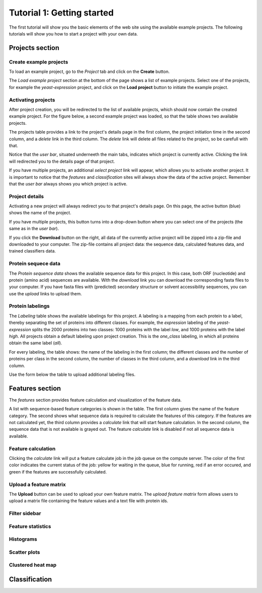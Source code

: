 ===========================
Tutorial 1: Getting started
===========================

The first tutorial will show you the basic elements of the web site using the
available example projects. The following tutorials will show you how to start
a project with your own data.

----------------
Projects section
----------------

^^^^^^^^^^^^^^^^^^^^^^^
Create example projects
^^^^^^^^^^^^^^^^^^^^^^^

To load an example project, go to the *Project* tab and click on the
**Create** button.

.. image:: img/t1_0_create_0.png
   :width: 500px
   :align: center

The *Load example project* section at the bottom of the page shows a list of
example projects. Select one of the projects, for example the
*yeast-expression* project, and click on the **Load project** button to
initiate the example project.

.. image:: img/t1_0_create_1.png
   :width: 500px
   :align: center

^^^^^^^^^^^^^^^^^^^
Activating projects
^^^^^^^^^^^^^^^^^^^

After project creation, you will be redirected to the list of available
projects, which should now contain the created example project. For the figure
below, a second example project was loaded, so that the table shows two
available projects.

The projects table provides a link to the project's details page in the first
column, the project initiation time in the second column, and a *delete* link
in the third column. The *delete* link will delete all files related to the
project, so be carefull with that.

.. image:: img/t1_0_create_2.png
   :width: 500px
   :align: center

Notice that the *user bar*, situated underneeth the main tabs, indicates which
project is currently active. Clicking the link will redirected you to the
details page of that project.

.. image:: img/t1_0_create_3.png
   :width: 500px
   :align: center

If you have multiple projects, an additional *select project* link will appear,
which allows you to activate another project. It is important to notice that
the *features* and *classification* sites will always show the data of the
active project. Remember that the *user bar* always shows you which project is
active.

.. image:: img/t1_0_create_4.png
   :width: 500px
   :align: center

^^^^^^^^^^^^^^^
Project details
^^^^^^^^^^^^^^^

Activating a new project will always redirect you to that project's details
page. On this page, the active button (blue) shows the name of the project. 

.. image:: img/t1_0_create_5.png
   :width: 500px
   :align: center

If you have multiple projects, this button turns into a drop-down button where
you can select one of the projects (the same as in the *user bar*).

.. image:: img/t1_0_create_6.png
   :width: 500px
   :align: center

If you click the **Download** button on the right, all data of the currently
active project will be zipped into a zip-file and downloaded to your computer.
The zip-file contains all project data: the sequence data, calculated features
data, and trained classifiers data.

.. image:: img/t1_0_create_7.png
   :width: 500px
   :align: center

^^^^^^^^^^^^^^^^^^^^
Protein sequece data
^^^^^^^^^^^^^^^^^^^^

The *Protein sequence data* shows the available sequence data for this project.
In this case, both ORF (nucleotide) and protein (amino acid) sequences are
available. With the *download* link you can download the corresponding fasta
files to your computer. If you have fasta files with (predicted) secondary
structure or solvent accessibility sequences, you can use the *upload* links to
upload them.

.. image:: img/t1_0_create_8.png
   :width: 500px
   :align: center

^^^^^^^^^^^^^^^^^
Protein labelings
^^^^^^^^^^^^^^^^^

The *Labeling* table shows the available labelings for this project. A labeling
is a mapping from each protein to a label, thereby separating the set of
proteins into different classes. For example, the *expression* labeling of the
*yeast-expression* splits the 2000 proteins into two classes: 1000 proteins
with the label *low*, and 1000 proteins with the label *high*.  All projects
obtain a default labeling upon project creation. This is the *one_class*
labeling, in which all proteins obtain the same label (*all*). 

For every labeling, the table shows: the name of the labeling in the first
column; the different classes and the number of proteins per class in the
second column, the number of classes in the third column, and a *download* link
in the third column.

.. image:: img/t1_0_create_9.png
   :width: 500px
   :align: center

Use the form below the table to upload additional labeling files.

.. image:: img/t1_0_create_10.png
   :width: 500px
   :align: center

----------------
Features section
----------------

The *features* section provides feature calculation and visualization of the
feature data. 

.. image:: img/t1_0_create_11.png
   :width: 500px
   :align: center

A list with sequence-based feature categories is shown in the table. The first
column gives the name of the feature category. The second shows what sequence
data is required to calculate the features of this category. If the features
are not calculated yet, the third column provides a *calculate* link that will
start feature calculation. In the second column, the sequence data that is not
available is grayed out.  The feature *calculate* link is disabled if not all
sequence data is available.

^^^^^^^^^^^^^^^^^^^
Feature calculation
^^^^^^^^^^^^^^^^^^^

Clicking the *calculate* link will put a feature calculate job in the job
queue on the compute server. The color of the first color indicates the current
status of the job: yellow for waiting in the queue, blue for running, red if an
error occured, and green if the features are successfully calculated.

.. image:: img/t1_0_create_12.png
   :width: 500px
   :align: center

^^^^^^^^^^^^^^^^^^^^^^^
Upload a feature matrix
^^^^^^^^^^^^^^^^^^^^^^^

The **Upload** button can be used to upload your own feature matrix. The
*upload feature matrix* form allows users to upload a matrix file containing
the feature values and a text file with protein ids.

.. image:: img/t1_0_create_13.png
   :width: 500px
   :align: center

^^^^^^^^^^^^^^
Filter sidebar
^^^^^^^^^^^^^^

.. image:: img/t1_0_create_14.png
   :width: 500px
   :align: center

.. image:: img/t1_0_create_15.png
   :width: 500px
   :align: center

.. image:: img/t1_0_create_16.png
   :width: 500px
   :align: center

.. image:: img/t1_0_create_17.png
   :width: 500px
   :align: center

.. image:: img/t1_0_create_18.png
   :width: 500px
   :align: center

^^^^^^^^^^^^^^^^^^
Feature statistics
^^^^^^^^^^^^^^^^^^

.. image:: img/t1_0_create_19.png
   :width: 500px
   :align: center

^^^^^^^^^^
Histograms
^^^^^^^^^^

.. image:: img/t1_0_create_20.png
   :width: 500px
   :align: center

^^^^^^^^^^^^^
Scatter plots
^^^^^^^^^^^^^

.. image:: img/t1_0_create_21.png
   :width: 500px
   :align: center

^^^^^^^^^^^^^^^^^^
Clustered heat map
^^^^^^^^^^^^^^^^^^

.. image:: img/t1_0_create_22.png
   :width: 500px
   :align: center

--------------
Classification
--------------

.. image:: img/t1_0_create_23.png
   :width: 500px
   :align: center

.. image:: img/t1_0_create_24.png
   :width: 500px
   :align: center

.. image:: img/t1_0_create_25.png
   :width: 500px
   :align: center

.. image:: img/t1_0_create_26.png
   :width: 500px
   :align: center

.. image:: img/t1_0_create_27.png
   :width: 500px
   :align: center
